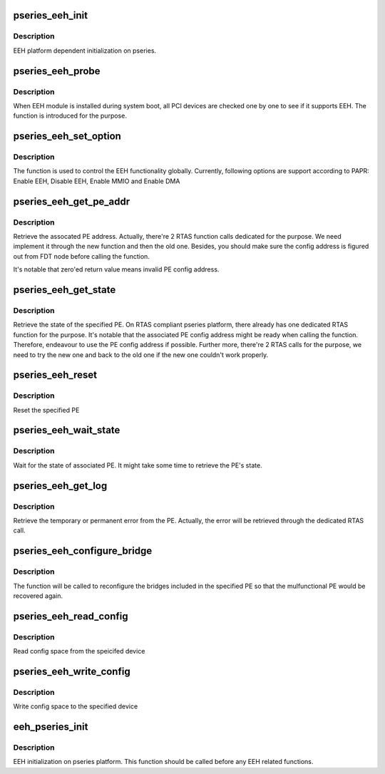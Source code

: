 .. -*- coding: utf-8; mode: rst -*-
.. src-file: arch/powerpc/platforms/pseries/eeh_pseries.c

.. _`pseries_eeh_init`:

pseries_eeh_init
================

.. c:function:: int pseries_eeh_init( void)

    EEH platform dependent initialization

    :param  void:
        no arguments

.. _`pseries_eeh_init.description`:

Description
-----------

EEH platform dependent initialization on pseries.

.. _`pseries_eeh_probe`:

pseries_eeh_probe
=================

.. c:function:: void *pseries_eeh_probe(struct pci_dn *pdn, void *data)

    EEH probe on the given device

    :param struct pci_dn \*pdn:
        PCI device node

    :param void \*data:
        Unused

.. _`pseries_eeh_probe.description`:

Description
-----------

When EEH module is installed during system boot, all PCI devices
are checked one by one to see if it supports EEH. The function
is introduced for the purpose.

.. _`pseries_eeh_set_option`:

pseries_eeh_set_option
======================

.. c:function:: int pseries_eeh_set_option(struct eeh_pe *pe, int option)

    Initialize EEH or MMIO/DMA reenable

    :param struct eeh_pe \*pe:
        EEH PE

    :param int option:
        operation to be issued

.. _`pseries_eeh_set_option.description`:

Description
-----------

The function is used to control the EEH functionality globally.
Currently, following options are support according to PAPR:
Enable EEH, Disable EEH, Enable MMIO and Enable DMA

.. _`pseries_eeh_get_pe_addr`:

pseries_eeh_get_pe_addr
=======================

.. c:function:: int pseries_eeh_get_pe_addr(struct eeh_pe *pe)

    Retrieve PE address

    :param struct eeh_pe \*pe:
        EEH PE

.. _`pseries_eeh_get_pe_addr.description`:

Description
-----------

Retrieve the assocated PE address. Actually, there're 2 RTAS
function calls dedicated for the purpose. We need implement
it through the new function and then the old one. Besides,
you should make sure the config address is figured out from
FDT node before calling the function.

It's notable that zero'ed return value means invalid PE config
address.

.. _`pseries_eeh_get_state`:

pseries_eeh_get_state
=====================

.. c:function:: int pseries_eeh_get_state(struct eeh_pe *pe, int *state)

    Retrieve PE state

    :param struct eeh_pe \*pe:
        EEH PE

    :param int \*state:
        return value

.. _`pseries_eeh_get_state.description`:

Description
-----------

Retrieve the state of the specified PE. On RTAS compliant
pseries platform, there already has one dedicated RTAS function
for the purpose. It's notable that the associated PE config address
might be ready when calling the function. Therefore, endeavour to
use the PE config address if possible. Further more, there're 2
RTAS calls for the purpose, we need to try the new one and back
to the old one if the new one couldn't work properly.

.. _`pseries_eeh_reset`:

pseries_eeh_reset
=================

.. c:function:: int pseries_eeh_reset(struct eeh_pe *pe, int option)

    Reset the specified PE

    :param struct eeh_pe \*pe:
        EEH PE

    :param int option:
        reset option

.. _`pseries_eeh_reset.description`:

Description
-----------

Reset the specified PE

.. _`pseries_eeh_wait_state`:

pseries_eeh_wait_state
======================

.. c:function:: int pseries_eeh_wait_state(struct eeh_pe *pe, int max_wait)

    Wait for PE state

    :param struct eeh_pe \*pe:
        EEH PE

    :param int max_wait:
        maximal period in millisecond

.. _`pseries_eeh_wait_state.description`:

Description
-----------

Wait for the state of associated PE. It might take some time
to retrieve the PE's state.

.. _`pseries_eeh_get_log`:

pseries_eeh_get_log
===================

.. c:function:: int pseries_eeh_get_log(struct eeh_pe *pe, int severity, char *drv_log, unsigned long len)

    Retrieve error log

    :param struct eeh_pe \*pe:
        EEH PE

    :param int severity:
        temporary or permanent error log

    :param char \*drv_log:
        driver log to be combined with retrieved error log

    :param unsigned long len:
        length of driver log

.. _`pseries_eeh_get_log.description`:

Description
-----------

Retrieve the temporary or permanent error from the PE.
Actually, the error will be retrieved through the dedicated
RTAS call.

.. _`pseries_eeh_configure_bridge`:

pseries_eeh_configure_bridge
============================

.. c:function:: int pseries_eeh_configure_bridge(struct eeh_pe *pe)

    Configure PCI bridges in the indicated PE

    :param struct eeh_pe \*pe:
        EEH PE

.. _`pseries_eeh_configure_bridge.description`:

Description
-----------

The function will be called to reconfigure the bridges included
in the specified PE so that the mulfunctional PE would be recovered
again.

.. _`pseries_eeh_read_config`:

pseries_eeh_read_config
=======================

.. c:function:: int pseries_eeh_read_config(struct pci_dn *pdn, int where, int size, u32 *val)

    Read PCI config space

    :param struct pci_dn \*pdn:
        PCI device node

    :param int where:
        PCI address

    :param int size:
        size to read

    :param u32 \*val:
        return value

.. _`pseries_eeh_read_config.description`:

Description
-----------

Read config space from the speicifed device

.. _`pseries_eeh_write_config`:

pseries_eeh_write_config
========================

.. c:function:: int pseries_eeh_write_config(struct pci_dn *pdn, int where, int size, u32 val)

    Write PCI config space

    :param struct pci_dn \*pdn:
        PCI device node

    :param int where:
        PCI address

    :param int size:
        size to write

    :param u32 val:
        value to be written

.. _`pseries_eeh_write_config.description`:

Description
-----------

Write config space to the specified device

.. _`eeh_pseries_init`:

eeh_pseries_init
================

.. c:function:: int eeh_pseries_init( void)

    Register platform dependent EEH operations

    :param  void:
        no arguments

.. _`eeh_pseries_init.description`:

Description
-----------

EEH initialization on pseries platform. This function should be
called before any EEH related functions.

.. This file was automatic generated / don't edit.


